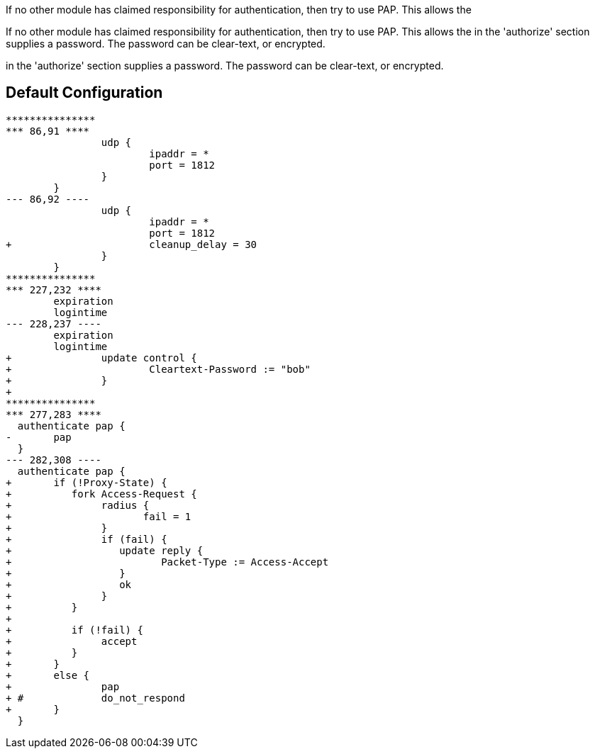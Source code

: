 



If no other module has claimed responsibility for
authentication, then try to use PAP.  This allows the


If no other module has claimed responsibility for
authentication, then try to use PAP.  This allows the
in the 'authorize' section supplies a password.  The
password can be clear-text, or encrypted.


in the 'authorize' section supplies a password.  The
password can be clear-text, or encrypted.



== Default Configuration

```
***************
*** 86,91 ****
  		udp {
  			ipaddr = *
  			port = 1812
  		}
  	}
--- 86,92 ----
  		udp {
  			ipaddr = *
  			port = 1812
+ 			cleanup_delay = 30
  		}
  	}
***************
*** 227,232 ****
  	expiration
  	logintime
--- 228,237 ----
  	expiration
  	logintime
+ 		update control {
+ 			Cleartext-Password := "bob"
+ 		}
+
***************
*** 277,283 ****
  authenticate pap {
- 	pap
  }
--- 282,308 ----
  authenticate pap {
+ 	if (!Proxy-State) {
+ 	   fork Access-Request {
+ 		radius {
+ 		       fail = 1
+ 		}
+ 		if (fail) {
+ 		   update reply {
+ 		   	  Packet-Type := Access-Accept
+ 		   }
+ 		   ok
+ 		}
+ 	   }
+
+ 	   if (!fail) {
+ 	   	accept
+ 	   }
+ 	}
+ 	else {
+ 		pap
+ #		do_not_respond
+ 	}
  }
```
